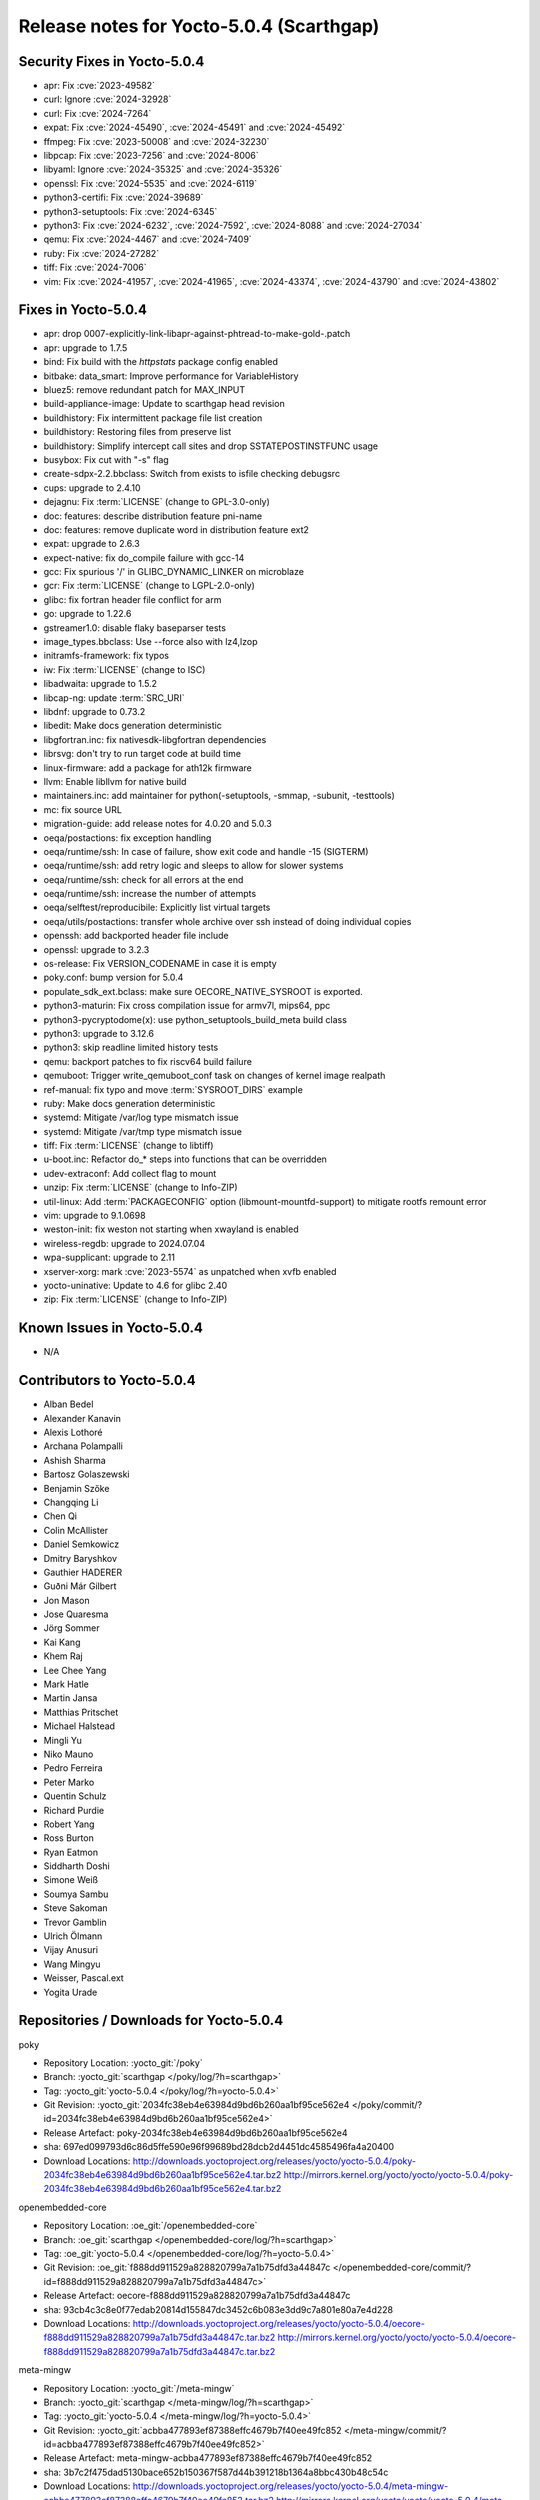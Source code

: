 .. SPDX-License-Identifier: CC-BY-SA-2.0-UK

Release notes for Yocto-5.0.4 (Scarthgap)
-----------------------------------------

Security Fixes in Yocto-5.0.4
~~~~~~~~~~~~~~~~~~~~~~~~~~~~~

-  apr: Fix :cve:`2023-49582`
-  curl: Ignore :cve:`2024-32928`
-  curl: Fix :cve:`2024-7264`
-  expat: Fix :cve:`2024-45490`, :cve:`2024-45491` and :cve:`2024-45492`
-  ffmpeg: Fix :cve:`2023-50008` and :cve:`2024-32230`
-  libpcap: Fix :cve:`2023-7256` and :cve:`2024-8006`
-  libyaml: Ignore :cve:`2024-35325` and :cve:`2024-35326`
-  openssl: Fix :cve:`2024-5535` and :cve:`2024-6119`
-  python3-certifi: Fix :cve:`2024-39689`
-  python3-setuptools: Fix :cve:`2024-6345`
-  python3: Fix :cve:`2024-6232`, :cve:`2024-7592`, :cve:`2024-8088` and :cve:`2024-27034`
-  qemu: Fix :cve:`2024-4467` and :cve:`2024-7409`
-  ruby: Fix :cve:`2024-27282`
-  tiff: Fix :cve:`2024-7006`
-  vim: Fix :cve:`2024-41957`, :cve:`2024-41965`, :cve:`2024-43374`, :cve:`2024-43790` and :cve:`2024-43802`


Fixes in Yocto-5.0.4
~~~~~~~~~~~~~~~~~~~~

-  apr: drop 0007-explicitly-link-libapr-against-phtread-to-make-gold-.patch
-  apr: upgrade to 1.7.5
-  bind: Fix build with the `httpstats` package config enabled
-  bitbake: data_smart: Improve performance for VariableHistory
-  bluez5: remove redundant patch for MAX_INPUT
-  build-appliance-image: Update to scarthgap head revision
-  buildhistory: Fix intermittent package file list creation
-  buildhistory: Restoring files from preserve list
-  buildhistory: Simplify intercept call sites and drop SSTATEPOSTINSTFUNC usage
-  busybox: Fix cut with "-s" flag
-  create-sdpx-2.2.bbclass: Switch from exists to isfile checking debugsrc
-  cups: upgrade to 2.4.10
-  dejagnu: Fix :term:`LICENSE` (change to GPL-3.0-only)
-  doc: features: describe distribution feature pni-name
-  doc: features: remove duplicate word in distribution feature ext2
-  expat: upgrade to 2.6.3
-  expect-native: fix do_compile failure with gcc-14
-  gcc: Fix spurious '/' in GLIBC_DYNAMIC_LINKER on microblaze
-  gcr: Fix :term:`LICENSE` (change to LGPL-2.0-only)
-  glibc: fix fortran header file conflict for arm
-  go: upgrade to 1.22.6
-  gstreamer1.0: disable flaky baseparser tests
-  image_types.bbclass: Use --force also with lz4,lzop
-  initramfs-framework: fix typos
-  iw: Fix :term:`LICENSE` (change to ISC)
-  libadwaita: upgrade to 1.5.2
-  libcap-ng: update :term:`SRC_URI`
-  libdnf: upgrade to 0.73.2
-  libedit: Make docs generation deterministic
-  libgfortran.inc: fix nativesdk-libgfortran dependencies
-  librsvg: don't try to run target code at build time
-  linux-firmware: add a package for ath12k firmware
-  llvm: Enable libllvm for native build
-  maintainers.inc: add maintainer for python(-setuptools, -smmap, -subunit, -testtools)
-  mc: fix source URL
-  migration-guide: add release notes for 4.0.20 and 5.0.3
-  oeqa/postactions: fix exception handling
-  oeqa/runtime/ssh: In case of failure, show exit code and handle -15 (SIGTERM)
-  oeqa/runtime/ssh: add retry logic and sleeps to allow for slower systems
-  oeqa/runtime/ssh: check for all errors at the end
-  oeqa/runtime/ssh: increase the number of attempts
-  oeqa/selftest/reproducibile: Explicitly list virtual targets
-  oeqa/utils/postactions: transfer whole archive over ssh instead of doing individual copies
-  openssh: add backported header file include
-  openssl: upgrade to 3.2.3
-  os-release: Fix VERSION_CODENAME in case it is empty
-  poky.conf: bump version for 5.0.4
-  populate_sdk_ext.bclass: make sure OECORE_NATIVE_SYSROOT is exported.
-  python3-maturin: Fix cross compilation issue for armv7l, mips64, ppc
-  python3-pycryptodome(x): use python_setuptools_build_meta build class
-  python3: upgrade to 3.12.6
-  python3: skip readline limited history tests
-  qemu: backport patches to fix riscv64 build failure
-  qemuboot: Trigger write_qemuboot_conf task on changes of kernel image realpath
-  ref-manual: fix typo and move :term:`SYSROOT_DIRS` example
-  ruby: Make docs generation deterministic
-  systemd: Mitigate /var/log type mismatch issue
-  systemd: Mitigate /var/tmp type mismatch issue
-  tiff: Fix :term:`LICENSE` (change to libtiff)
-  u-boot.inc: Refactor do_* steps into functions that can be overridden
-  udev-extraconf: Add collect flag to mount
-  unzip: Fix :term:`LICENSE` (change to Info-ZIP)
-  util-linux: Add :term:`PACKAGECONFIG` option (libmount-mountfd-support) to mitigate rootfs remount error
-  vim: upgrade to 9.1.0698
-  weston-init: fix weston not starting when xwayland is enabled
-  wireless-regdb: upgrade to 2024.07.04
-  wpa-supplicant: upgrade to 2.11
-  xserver-xorg: mark :cve:`2023-5574` as unpatched when xvfb enabled
-  yocto-uninative: Update to 4.6 for glibc 2.40
-  zip: Fix :term:`LICENSE` (change to Info-ZIP)


Known Issues in Yocto-5.0.4
~~~~~~~~~~~~~~~~~~~~~~~~~~~

- N/A


Contributors to Yocto-5.0.4
~~~~~~~~~~~~~~~~~~~~~~~~~~~

-  Alban Bedel
-  Alexander Kanavin
-  Alexis Lothoré
-  Archana Polampalli
-  Ashish Sharma
-  Bartosz Golaszewski
-  Benjamin Szőke
-  Changqing Li
-  Chen Qi
-  Colin McAllister
-  Daniel Semkowicz
-  Dmitry Baryshkov
-  Gauthier HADERER
-  Guðni Már Gilbert
-  Jon Mason
-  Jose Quaresma
-  Jörg Sommer
-  Kai Kang
-  Khem Raj
-  Lee Chee Yang
-  Mark Hatle
-  Martin Jansa
-  Matthias Pritschet
-  Michael Halstead
-  Mingli Yu
-  Niko Mauno
-  Pedro Ferreira
-  Peter Marko
-  Quentin Schulz
-  Richard Purdie
-  Robert Yang
-  Ross Burton
-  Ryan Eatmon
-  Siddharth Doshi
-  Simone Weiß
-  Soumya Sambu
-  Steve Sakoman
-  Trevor Gamblin
-  Ulrich Ölmann
-  Vijay Anusuri
-  Wang Mingyu
-  Weisser, Pascal.ext
-  Yogita Urade


Repositories / Downloads for Yocto-5.0.4
~~~~~~~~~~~~~~~~~~~~~~~~~~~~~~~~~~~~~~~~

poky

-  Repository Location: :yocto_git:`/poky`
-  Branch: :yocto_git:`scarthgap </poky/log/?h=scarthgap>`
-  Tag:  :yocto_git:`yocto-5.0.4 </poky/log/?h=yocto-5.0.4>`
-  Git Revision: :yocto_git:`2034fc38eb4e63984d9bd6b260aa1bf95ce562e4 </poky/commit/?id=2034fc38eb4e63984d9bd6b260aa1bf95ce562e4>`
-  Release Artefact: poky-2034fc38eb4e63984d9bd6b260aa1bf95ce562e4
-  sha: 697ed099793d6c86d5ffe590e96f99689bd28dcb2d4451dc4585496fa4a20400
-  Download Locations:
   http://downloads.yoctoproject.org/releases/yocto/yocto-5.0.4/poky-2034fc38eb4e63984d9bd6b260aa1bf95ce562e4.tar.bz2
   http://mirrors.kernel.org/yocto/yocto/yocto-5.0.4/poky-2034fc38eb4e63984d9bd6b260aa1bf95ce562e4.tar.bz2

openembedded-core

-  Repository Location: :oe_git:`/openembedded-core`
-  Branch: :oe_git:`scarthgap </openembedded-core/log/?h=scarthgap>`
-  Tag:  :oe_git:`yocto-5.0.4 </openembedded-core/log/?h=yocto-5.0.4>`
-  Git Revision: :oe_git:`f888dd911529a828820799a7a1b75dfd3a44847c </openembedded-core/commit/?id=f888dd911529a828820799a7a1b75dfd3a44847c>`
-  Release Artefact: oecore-f888dd911529a828820799a7a1b75dfd3a44847c
-  sha: 93cb4c3c8e0f77edab20814d155847dc3452c6b083e3dd9c7a801e80a7e4d228
-  Download Locations:
   http://downloads.yoctoproject.org/releases/yocto/yocto-5.0.4/oecore-f888dd911529a828820799a7a1b75dfd3a44847c.tar.bz2
   http://mirrors.kernel.org/yocto/yocto/yocto-5.0.4/oecore-f888dd911529a828820799a7a1b75dfd3a44847c.tar.bz2

meta-mingw

-  Repository Location: :yocto_git:`/meta-mingw`
-  Branch: :yocto_git:`scarthgap </meta-mingw/log/?h=scarthgap>`
-  Tag:  :yocto_git:`yocto-5.0.4 </meta-mingw/log/?h=yocto-5.0.4>`
-  Git Revision: :yocto_git:`acbba477893ef87388effc4679b7f40ee49fc852 </meta-mingw/commit/?id=acbba477893ef87388effc4679b7f40ee49fc852>`
-  Release Artefact: meta-mingw-acbba477893ef87388effc4679b7f40ee49fc852
-  sha: 3b7c2f475dad5130bace652b150367f587d44b391218b1364a8bbc430b48c54c
-  Download Locations:
   http://downloads.yoctoproject.org/releases/yocto/yocto-5.0.4/meta-mingw-acbba477893ef87388effc4679b7f40ee49fc852.tar.bz2
   http://mirrors.kernel.org/yocto/yocto/yocto-5.0.4/meta-mingw-acbba477893ef87388effc4679b7f40ee49fc852.tar.bz2

bitbake

-  Repository Location: :oe_git:`/bitbake`
-  Branch: :oe_git:`2.8 </bitbake/log/?h=2.8>`
-  Tag:  :oe_git:`yocto-5.0.4 </bitbake/log/?h=yocto-5.0.4>`
-  Git Revision: :oe_git:`d251668d9a7a8dd25bd8767efb30d6d9ff8b1ad3 </bitbake/commit/?id=d251668d9a7a8dd25bd8767efb30d6d9ff8b1ad3>`
-  Release Artefact: bitbake-d251668d9a7a8dd25bd8767efb30d6d9ff8b1ad3
-  sha: d873f4d3a471d26680dc39200d8f3851a6863f15daa9bed978ba31b930f9a1c1
-  Download Locations:
   http://downloads.yoctoproject.org/releases/yocto/yocto-5.0.4/bitbake-d251668d9a7a8dd25bd8767efb30d6d9ff8b1ad3.tar.bz2
   http://mirrors.kernel.org/yocto/yocto/yocto-5.0.4/bitbake-d251668d9a7a8dd25bd8767efb30d6d9ff8b1ad3.tar.bz2

yocto-docs

-  Repository Location: :yocto_git:`/yocto-docs`
-  Branch: :yocto_git:`scarthgap </yocto-docs/log/?h=scarthgap>`
-  Tag: :yocto_git:`yocto-5.0.4 </yocto-docs/log/?h=yocto-5.0.4>`
-  Git Revision: :yocto_git:`d71081dd14a9d75ace4d1c62472374f37b4a888d </yocto-docs/commit/?id=d71081dd14a9d75ace4d1c62472374f37b4a888d>`

